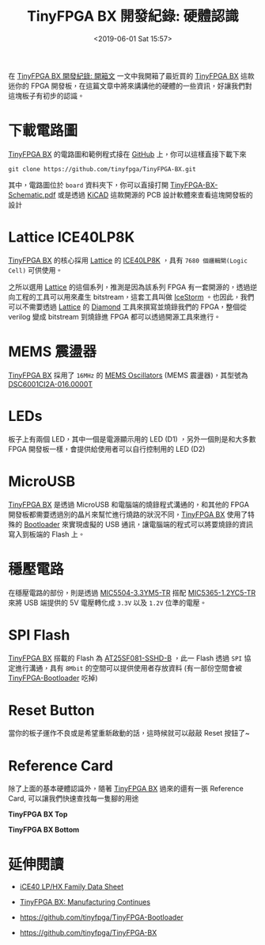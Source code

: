 #+TITLE: TinyFPGA BX 開發紀錄: 硬體認識
#+OPTIONS: num:nil ^:nil
#+ABBRLINK: ea2f6f83
#+DATE: <2019-06-01 Sat 15:57>
#+LANGUAGE: zh-tw
#+CATEGORIES: TinyFPGA BX 開發紀錄
#+TAGS: fpga, lattice, tinyfpga

在 [[https://coldnew.github.io/68814ae4/][TinyFPGA BX 開發紀錄: 開箱文]] 一文中我開箱了最近買的 [[https://tinyfpga.com/][TinyFPGA BX]] 這款迷你的 FPGA 開發板，在這篇文章中將來講講他的硬體的一些資訊，好讓我們對這塊板子有初步的認識。

#+HTML: <!-- more -->

* 下載電路圖

[[https://tinyfpga.com/][TinyFPGA BX]] 的電路圖和範例程式接在 [[https://github.com/tinyfpga/TinyFPGA-BX][GitHub]] 上，你可以這樣直接下載下來

: git clone https://github.com/tinyfpga/TinyFPGA-BX.git

其中，電路圖位於 =board= 資料夾下，你可以直接打開 [[https://github.com/tinyfpga/TinyFPGA-BX/blob/master/board/TinyFPGA-BX-Schematic.pdf][TinyFPGA-BX-Schematic.pdf]] 或是透過 [[http://kicad-pcb.org/][KiCAD]] 這款開源的 PCB 設計軟體來查看這塊開發板的設計

[[file:TinyFPGA-BX-開發紀錄-:-硬體認識/s3.png]]


* Lattice ICE40LP8K

[[https://tinyfpga.com/][TinyFPGA BX]] 的核心採用 [[http://www.latticesemi.com/Products/FPGAandCPLD/iCE40.aspx][Lattice]] 的 [[http://www.latticesemi.com/~/media/LatticeSemi/Documents/DataSheets/iCE/iCE40LPHXFamilyDataSheet.pdf][ICE40LP8K]] ，具有 =7680 個邏輯閘(Logic Cell)= 可供使用。

[[file:TinyFPGA-BX-開發紀錄-:-硬體認識/s1.png]]

之所以選用 [[http://www.latticesemi.com/Products/FPGAandCPLD/iCE40.aspx][Lattice]] 的這個系列，推測是因為該系列 FPGA 有一套開源的，透過逆向工程的工具可以用來產生 bitstream，這套工具叫做 [[http://www.clifford.at/icestorm/][IceStorm]] 。也因此，我們可以不需要透過 [[http://www.latticesemi.com/Products/FPGAandCPLD/iCE40.aspx][Lattice]] 的 [[http://www.latticesemi.com/latticediamond][Diamond]] 工具來撰寫並燒錄我們的 FPGA，整個從 verilog 變成 bitstream 到燒錄進 FPGA 都可以透過開源工具來進行。

[[file:TinyFPGA-BX-開發紀錄-:-硬體認識/c1.png]]

* MEMS 震盪器

[[https://tinyfpga.com/][TinyFPGA BX]] 採用了 =16MHz= 的 [[https://en.wikipedia.org/wiki/Microelectromechanical_system_oscillator][MEMS Oscillators]] (MEMS 震盪器)，其型號為 [[http://www.microchip.com/mymicrochip/filehandler.aspx?ddocname=en587410][DSC6001CI2A-016.0000T]]

[[file:TinyFPGA-BX-開發紀錄-:-硬體認識/m1.png]]

* LEDs

板子上有兩個 LED，其中一個是電源顯示用的 LED (D1) ，另外一個則是和大多數 FPGA 開發板一樣，會提供給使用者可以自行控制用的 LED (D2)

[[file:TinyFPGA-BX-開發紀錄-:-硬體認識/lx.png]]


* MicroUSB

[[https://tinyfpga.com/][TinyFPGA BX]] 是透過 MicroUSB 和電腦端的燒錄程式溝通的，和其他的 FPGA 開發板都需要透過別的晶片來幫忙進行燒路的狀況不同，[[https://tinyfpga.com/][TinyFPGA BX]] 使用了特殊的 [[https://github.com/tinyfpga/TinyFPGA-Bootloader][Bootloader]] 來實現虛擬的 USB 通訊，讓電腦端的程式可以將要燒錄的資訊寫入到板端的 Flash 上。

[[file:TinyFPGA-BX-開發紀錄-:-硬體認識/u1.png]]

* 穩壓電路

在穩壓電路的部份，則是透過 [[http://www.microchip.com/mymicrochip/filehandler.aspx?ddocname=en580292][MIC5504-3.3YM5-TR]] 搭配 [[http://www.microchip.com/mymicrochip/filehandler.aspx?ddocname=en580022][MIC5365-1.2YC5-TR]] 來將 USB 端提供的 5V 電壓轉化成 =3.3V= 以及 =1.2V= 位準的電壓。

[[file:TinyFPGA-BX-開發紀錄-:-硬體認識/vo.png]]

* SPI Flash

[[https://tinyfpga.com/][TinyFPGA BX]] 搭載的 Flash 為 [[http://www.adestotech.com/wp-content/uploads/DS-AT25SF081_045.pdf][AT25SF081-SSHD-B]] ，此一 Flash 透過 =SPI= 協定進行溝通，具有 =8Mbit= 的空間可以提供使用者存放資料 (有一部份空間會被 [[https://github.com/tinyfpga/TinyFPGA-Bootloader][TinyFPGA-Bootloader]] 吃掉)

[[file:TinyFPGA-BX-開發紀錄-:-硬體認識/ss.png]]

* Reset Button

當你的板子運作不良或是希望重新啟動的話，這時候就可以敲敲 Reset 按鈕了~

[[file:TinyFPGA-BX-開發紀錄-:-硬體認識/r.png]]


* Reference Card

除了上面的基本硬體認識外，隨著 [[https://tinyfpga.com/][TinyFPGA BX]] 過來的還有一張 Reference Card, 可以讓我們快速查找每一隻腳的用途

#+HTML: <div class="row "><div class="col-md-6 ">

*TinyFPGA BX Top*

[[file:TinyFPGA-BX-開發紀錄-:-硬體認識/c1.jpg]]

#+HTML: </div><div class="col-md-6">

*TinyFPGA BX Bottom*

[[file:TinyFPGA-BX-開發紀錄-:-硬體認識/c2.jpg]]

#+HTML: </div> </div>


* 延伸閱讀

- [[http://www.latticesemi.com/~/media/LatticeSemi/Documents/DataSheets/iCE/iCE40LPHXFamilyDataSheet.pdf][iCE40 LP/HX Family Data Sheet]]

- [[https://www.crowdsupply.com/tinyfpga/tinyfpga-bx/updates/manufacturing-continues%20][TinyFPGA BX: Manufacturing Continues]]

- https://github.com/tinyfpga/TinyFPGA-Bootloader

- https://github.com/tinyfpga/TinyFPGA-BX